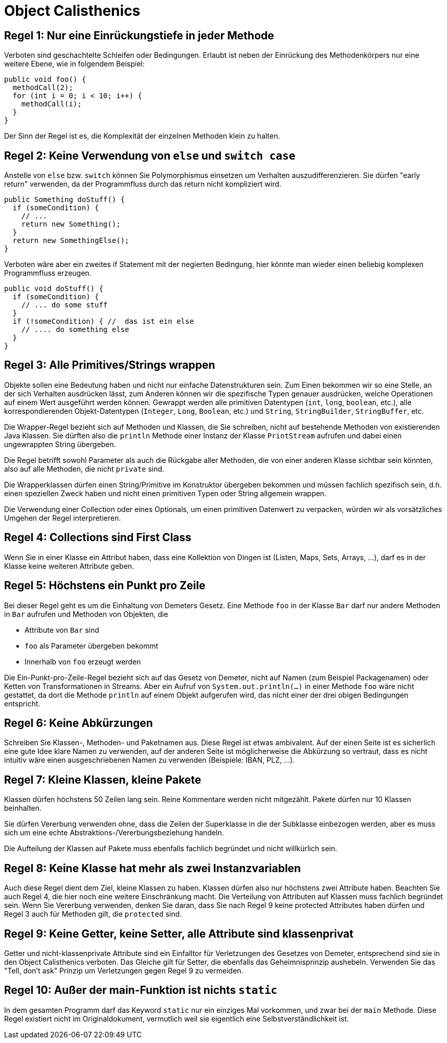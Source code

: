 = Object Calisthenics

:icons: font
:icon-set: fa
:source-highlighter: rouge
:experimental:

== Regel 1: Nur eine Einrückungstiefe in jeder Methode

Verboten sind geschachtelte Schleifen oder Bedingungen. Erlaubt ist neben der Einrückung des Methodenkörpers nur eine weitere Ebene, wie in folgendem Beispiel:

[source, java]
----
public void foo() {
  methodCall(2);
  for (int i = 0; i < 10; i++) {
    methodCall(i);
  }
}
----

Der Sinn der Regel ist es, die Komplexität der einzelnen Methoden klein zu halten.

== Regel 2: Keine Verwendung von `else` und `switch case`

Anstelle von `else` bzw. `switch` können Sie Polymorphismus einsetzen um Verhalten auszudifferenzieren. Sie dürfen "early return" verwenden, da der Programmfluss durch das return nicht kompliziert wird.

[source, java]
----
public Something doStuff() {
  if (someCondition) {
    // ...
    return new Something();
  }
  return new SomethingElse();
}
----

Verboten wäre aber ein zweites if Statement mit der negierten Bedingung, hier könnte man wieder einen beliebig komplexen Programmfluss erzeugen.

[source, java]
----
public void doStuff() {
  if (someCondition) {
    // ... do some stuff
  }
  if (!someCondition) { //  das ist ein else
    // .... do something else
  }
}
----

== Regel 3: Alle Primitives/Strings wrappen

Objekte sollen eine Bedeutung haben und nicht nur einfache Datenstrukturen sein. Zum Einen bekommen wir so eine Stelle, an der sich Verhalten ausdrücken lässt, zum Anderen können wir die spezifische Typen genauer ausdrücken, welche Operationen auf einem Wert ausgeführt werden können. Gewrappt werden alle primitiven Datentypen (`int`, `long`, `boolean`, etc.), alle korrespondierenden Objekt-Datentypen (`Integer`, `Long`, `Boolean`, etc.) und `String`, `StringBuilder`, `StringBuffer`, etc.

Die Wrapper-Regel bezieht sich auf Methoden und Klassen, die Sie schreiben, nicht auf bestehende Methoden von existierenden Java Klassen. Sie dürften also die `println` Methode einer Instanz der Klasse `PrintStream` aufrufen und dabei einen ungewrappten String übergeben.

Die Regel betrifft sowohl Parameter als auch die Rückgabe aller Methoden, die von einer anderen Klasse sichtbar sein könnten, also auf alle Methoden, die nicht `private` sind.

Die Wrapperklassen dürfen einen String/Primitive im Konstruktor übergeben bekommen und müssen fachlich spezifisch sein, d.h. einen speziellen Zweck haben und nicht einen primitiven Typen oder String allgemein wrappen.

Die Verwendung einer Collection oder eines Optionals, um einen primitiven Datenwert zu verpacken, würden wir als vorsätzliches Umgehen der Regel interpretieren.


== Regel 4: Collections sind First Class

Wenn Sie in einer Klasse ein Attribut haben, dass eine Kollektion von Dingen ist (Listen, Maps, Sets, Arrays, ...), darf es in der Klasse keine weiteren Attribute geben.


== Regel 5: Höchstens ein Punkt pro Zeile

Bei dieser Regel geht es um die Einhaltung von Demeters Gesetz. Eine Methode `foo` in der Klasse `Bar` darf nur andere Methoden in `Bar` aufrufen und Methoden von Objekten, die

* Attribute von `Bar` sind
* `foo` als Parameter übergeben bekommt
* Innerhalb von `foo` erzeugt werden

Die Ein-Punkt-pro-Zeile-Regel bezieht sich auf das Gesetz von Demeter, nicht auf Namen (zum Beispiel Packagenamen) oder Ketten von Transformationen in Streams. Aber ein Aufruf von `System.out.println(...)` in einer Methode `foo` wäre nicht gestattet, da dort die Methode `println` auf einem Objekt aufgerufen wird, das nicht einer der drei obigen Bedingungen entspricht.


== Regel 6: Keine Abkürzungen

Schreiben Sie Klassen-, Methoden- und Paketnamen aus. Diese Regel ist etwas ambivalent. Auf der einen Seite ist es sicherlich eine gute Idee klare Namen zu verwenden, auf der anderen Seite ist möglicherweise die Abkürzung so vertraut, dass es nicht intuitiv wäre einen ausgeschriebenen Namen zu verwenden (Beispiele: IBAN, PLZ, ...).

== Regel 7: Kleine Klassen, kleine Pakete

Klassen dürfen höchstens 50 Zeilen lang sein. Reine Kommentare werden nicht mitgezählt. Pakete dürfen nur 10 Klassen beinhalten.

Sie dürfen Vererbung verwenden ohne, dass die Zeilen der Superklasse in die der Subklasse einbezogen werden, aber es muss sich um eine echte Abstraktions-/Vererbungsbeziehung handeln.

Die Aufteilung der Klassen auf Pakete muss ebenfalls fachlich begründet und nicht willkürlich sein.


== Regel 8: Keine Klasse hat mehr als zwei Instanzvariablen

Auch diese Regel dient dem Ziel, kleine Klassen zu haben. Klassen dürfen also nur höchstens zwei Attribute haben. Beachten Sie auch Regel 4, die hier noch eine weitere Einschränkung macht. Die Verteilung von Attributen auf Klassen muss fachlich begründet sein. Wenn Sie Vererbung verwenden, denken Sie daran, dass Sie nach Regel 9 keine protected Attributes haben dürfen und Regel 3 auch für Methoden gilt, die `protected` sind.


== Regel 9: Keine Getter, keine Setter, alle Attribute sind klassenprivat

Getter und nicht-klassenprivate Attribute sind ein Einfalltor für Verletzungen des Gesetzes von Demeter, entsprechend sind sie in den Object Calisthenics verboten. Das Gleiche gilt für Setter, die ebenfalls das Geheimnisprinzip aushebeln. Verwenden Sie das "Tell, don't ask" Prinzip um Verletzungen gegen Regel 9 zu vermeiden.


== Regel 10: Außer der main-Funktion ist nichts `static`

In dem gesamten Programm darf das Keyword `static` nur ein einziges Mal vorkommen, und zwar bei der `main` Methode.
Diese Regel existiert nicht im Originaldokument, vermutlich weil sie eigentlich eine Selbstverständlichkeit ist.
